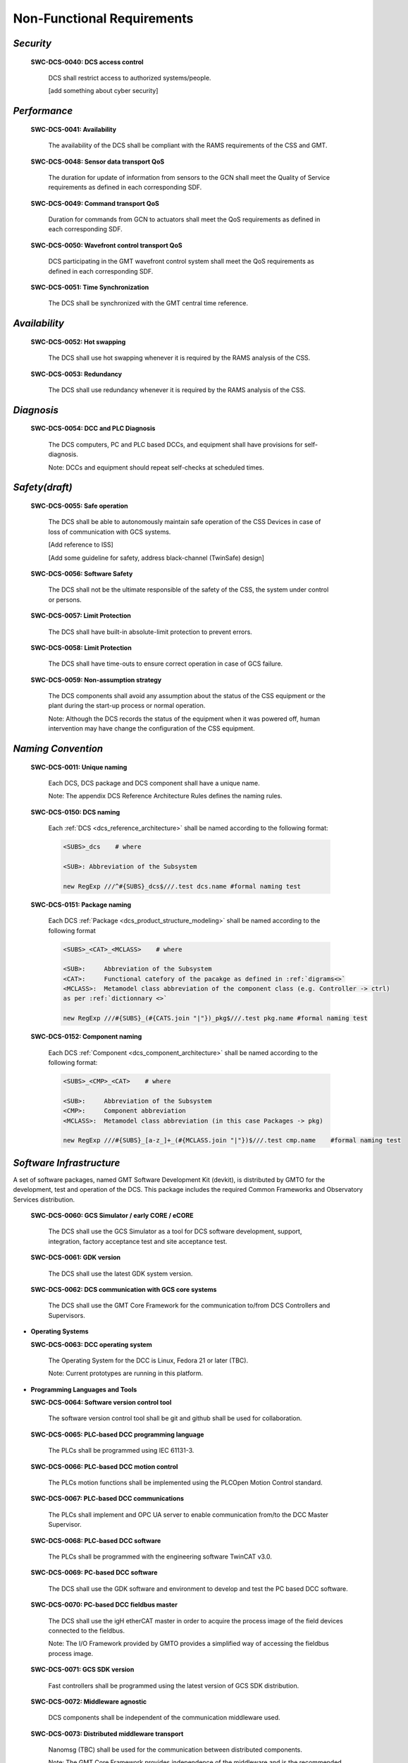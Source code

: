 
.. _non-functional_requirements:

Non-Functional Requirements
---------------------------

*Security*
..........

  **SWC-DCS-0040: DCS access control**

    DCS shall restrict access to authorized systems/people.

    [add something about cyber security]


*Performance*
.............

  **SWC-DCS-0041: Availability**

    The availability of the DCS shall be compliant with the RAMS requirements of
    the CSS and GMT.

  **SWC-DCS-0048: Sensor data transport QoS**

    The duration for update of information from sensors to the GCN shall meet
    the Quality of Service requirements as defined in each corresponding SDF.

  **SWC-DCS-0049: Command transport QoS**

    Duration for commands from GCN to actuators shall meet the QoS requirements
    as defined in each corresponding SDF.

  **SWC-DCS-0050: Wavefront control transport QoS**

    DCS participating in the GMT wavefront control system shall meet the QoS
    requirements as defined in each corresponding SDF.

  **SWC-DCS-0051: Time Synchronization**

    The DCS shall be synchronized with the GMT central time reference.


*Availability*
..............

  **SWC-DCS-0052: Hot swapping**

    The DCS shall use hot swapping whenever it is required by the RAMS analysis
    of the CSS.

  **SWC-DCS-0053: Redundancy**

    The DCS shall use redundancy whenever it is required by the RAMS analysis of
    the CSS.


*Diagnosis*
...........

  **SWC-DCS-0054: DCC and PLC Diagnosis**

    The DCS computers, PC and PLC based DCCs, and equipment shall have
    provisions for self-diagnosis.

    Note: DCCs and equipment should repeat self-checks at scheduled times.


*Safety(draft)*
...............

  **SWC-DCS-0055: Safe operation**

    The DCS shall be able to autonomously maintain safe operation of the CSS
    Devices in case of loss of communication with GCS systems.

    [Add reference to ISS]

    [Add some guideline for safety, address black-channel (TwinSafe) design]

  **SWC-DCS-0056: Software Safety** 

    The DCS shall not be the ultimate responsible of the safety of the CSS, the
    system under control or persons.

  **SWC-DCS-0057: Limit Protection**

    The DCS shall have built-in absolute-limit protection to prevent errors.

  **SWC-DCS-0058: Limit Protection**

    The DCS shall have time-outs to ensure correct operation in case of GCS
    failure.

  **SWC-DCS-0059: Non-assumption strategy**

    The DCS components shall avoid any assumption about the status of the CSS
    equipment or the plant during the start-up process or normal operation.

    Note: Although the DCS records the status of the equipment when it was
    powered off, human intervention may have change the configuration of the CSS
    equipment.


*Naming Convention*
...................

  **SWC-DCS-0011: Unique naming**

    Each DCS, DCS package and DCS component shall have a unique name.

    Note: The appendix DCS Reference Architecture Rules defines the naming
    rules.

  **SWC-DCS-0150: DCS naming**

    Each :ref:`DCS <dcs_reference_architecture>` shall be named according to the following format:

    .. code-block:: coffeescript

        <SUBS>_dcs    # where

        <SUB>: Abbreviation of the Subsystem

        new RegExp ///^#{SUBS}_dcs$///.test dcs.name #formal naming test


  **SWC-DCS-0151: Package naming**

    Each DCS :ref:`Package <dcs_product_structure_modeling>` shall be named according to the following format

    .. code-block:: coffeescript

        <SUBS>_<CAT>_<MCLASS>    # where

        <SUB>:     Abbreviation of the Subsystem
        <CAT>:     Functional catefory of the pacakge as defined in :ref:`digrams<>`
        <MCLASS>:  Metamodel class abbreviation of the component class (e.g. Controller -> ctrl)
        as per :ref:`dictionnary <>`

        new RegExp ///#{SUBS}_(#{CATS.join "|"})_pkg$///.test pkg.name #formal naming test


  **SWC-DCS-0152: Component naming**

    Each DCS :ref:`Component <dcs_component_architecture>` shall be named according to the following format:

    .. code-block:: coffeescript

        <SUBS>_<CMP>_<CAT>    # where

        <SUB>:     Abbreviation of the Subsystem
        <CMP>:     Component abbreviation
        <MCLASS>:  Metamodel class abbreviation (in this case Packages -> pkg)

        new RegExp ///#{SUBS}_[a-z_]+_(#{MCLASS.join "|"})$///.test cmp.name    #formal naming test


*Software Infrastructure*
.........................

A set of software packages, named GMT Software Development Kit (devkit), is
distributed by GMTO for the development, test and operation of the DCS. This
package includes the required Common Frameworks and Observatory Services
distribution.

  **SWC-DCS-0060: GCS Simulator / early CORE / eCORE**

    The DCS shall use the GCS Simulator as a tool for DCS software development,
    support, integration, factory acceptance test and site acceptance test.

  **SWC-DCS-0061: GDK version**

    The DCS shall use the latest GDK system version.

  **SWC-DCS-0062: DCS communication with GCS core systems**

    The DCS shall use the GMT Core Framework for the communication to/from DCS
    Controllers and Supervisors.

* **Operating Systems**

  **SWC-DCS-0063: DCC operating system**

    The Operating System for the DCC is Linux, Fedora 21 or later (TBC).

    Note: Current prototypes are running in this platform.


* **Programming Languages and Tools**

  **SWC-DCS-0064: Software version control tool**

    The software version control tool shall be git and github shall be used for
    collaboration.

  **SWC-DCS-0065: PLC-based DCC programming language**

    The PLCs shall be programmed using IEC 61131-3.

  **SWC-DCS-0066: PLC-based DCC motion control**

    The PLCs motion functions shall be implemented using the PLCOpen Motion Control standard.

  **SWC-DCS-0067: PLC-based DCC communications**

    The PLCs shall implement and OPC UA server to enable communication from/to
    the DCC Master Supervisor.

  **SWC-DCS-0068: PLC-based DCC software**

    The PLCs shall be programmed with the engineering software TwinCAT v3.0.

  **SWC-DCS-0069: PC-based DCC software**

    The DCS shall use the GDK software and environment to develop and test the
    PC based DCC software.

  **SWC-DCS-0070: PC-based DCC fieldbus master**

    The DCS shall use the igH etherCAT master in order to acquire the process
    image of the field devices connected to the fieldbus.

    Note: The I/O Framework provided by GMTO provides a simplified way of
    accessing the fieldbus process image.

  **SWC-DCS-0071: GCS SDK version**

    Fast controllers shall be programmed using the latest version of GCS SDK
    distribution.

  **SWC-DCS-0072: Middleware agnostic**

    DCS components shall be independent of the communication middleware used.

  **SWC-DCS-0073: Distributed middleware transport**

    Nanomsg (TBC) shall be used for the communication between distributed
    components.

    Note: The GMT Core Framework provides independence of the middleware and is
    the recommended way of implementing distributed communications.

  **SWC-DCS-0074: Distributed middleware serialization**

    The serialization/deserialization of transmitted packages shall be done
    using MessagePack (TBC).

    Note: The GMT Core Framework provides independence of the serialization
    format and is the recommended way of implementing distributed
    communications.

  **SWC-DCS-0075: Programming languages**

    The programming languages that can be used in the DCS software development are:

      * ANSI C++ cxx11 (TBC) for performance sensitive application programming in the DCC
      * ANSI C c99 (TBC) for driver programing in the DCC
      * Python 2.7/3.x (TBD) for general programming
      * Javascript /Coffeescript for graphical programming and modeling
      * IEC 61131-3 for PLC programming

    Note: More specific rules should be provided. Check current code generators
    and provide recommended implementation based on type of component.

  **SWC-DCS-0076: User interface components**

    User interfaces components shall be developed according to the W3C Web
    Component standard.

    Note: Google Polymer provides a compliant Web Component implementation. The
    GMT UI Framework (ui_fwk) provides reusable components to implement user
    interfaces


* **Modeling Requirements**

  System Definition Files (SDF) are used to capture the formal specification of
  the DCS. Section nnn provides additional requirements on SDF. As SDF play a key
  role in the specification, testing and validation of the DCS architecture. SDF
  related life-cycle requirements are defined below.

  SDFs are written in a Domain Specific Language (DSL). A DSL is a computer
  programming language of limited expressiveness focused on a particular domain. A
  DSL facilitates productivity and communication with domain experts and DSL
  stakeholders. SDFs are ASCII files that are parsed and stored in the semantic
  model database and processed for consistency and completeness. They are hosted
  in the GMTO central software private repository in Github, for access by DCS
  developers and revision control.

  The concrete syntax of the SDFs is provided by the DSL, while the semantics are
  given by a set of models (metamodels) following the Object Management Group Meta
  Object Facility architecture.

  [add graphic to explain this]

  The GDK provides tools for:

    * DCS component skeletons and scaffolding generation
    * Subsystem build dependencies specification
    * Test procedures and test data generation
    * Stage-gate document generation
    * Project progress reporting
    * Subsystem deployment
    * Interface document generation

  The SDFs are one of the deliverables of the DCS development phases. More
  information on the SDF lifecycle and contents is available in DCS Specification
  Workflows document (GMT-SWC-REF-0000).

  **SWC-DCS-0077: SDF definition**

    The SDF of DCS component shall include the following information:

      * DCS unique identification

      * Commands list

      * Alarm list

      * Property list

      * Control Data Inputs and Outputs

      * Configuration property lists

      * DCS constant values

      * Default values (“factory settings”) for run-time configuration used for

      * DCS start-up

      * Physical (raw) signals list (I/O) [equivalent to data_inputs]

      * Processed/converted signals list [equivalent to data_outputs]

      * Telemetry monitor list

      * Logging messages list

      * Definition of the DCS state variables and corresponding state machines
        when applicable.

      * Definition of the DCS user interface components

      * Description of every component feature. [???]

    Note: The formal specification of the SDF DSL is defined by the GMF metamodel.

    [TBD] Add example?

    [Add requirements about SDF validation, test generation and test execution?]


  **SWC-DCS-0077: Graphical modeling**

    SysML shall be used in the graphical description of the DCS designs.

    Note: Although SDF provide a formal definition of the DCS that can be
    validated and it is used to drive the development of the system, graphic
    representations are useful to present high level views of the system
    structure and behavior (state diagrams, activity diagrams, internal block
    diagrams).

